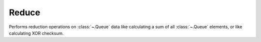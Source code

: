 Reduce
======

.. module:: reduce


Performs reduction operations on :class:`~.Queue` data like calculating a sum of all :class:`~.Queue` elements, or like calculating XOR checksum.

.. py:function:: reduce(din: Queue, init, *, f) -> init

   Calculates a reduction of an input :class:`~.Queue`, using the binary operation ``f`` and the initial value ``init``. The output data type, as well as the internal register, are the same as the type of the ``init`` input.

   The example shows how to calculate XOR checksum of the input :class:`~.Queue`. The input ``init`` has been fixed to ``0``, but has also been given a data type ``Uint[8](0)`` to make sure that internal register width and output value is also ``Uint[8]``

   .. pg-example:: examples/reduce_xor
      :lines: 4-6

   Next example shows how to pack bits received as a :class:`~.Queue` into a parallel data of the type :class:`~.Uint`. It also shows that ``init`` input can be supplied at run time.

   .. pg-example:: examples/reduce_pack
      :lines: 4-7

.. py:function:: accum(din: Queue[Integer], init: Integer) -> init

   The :func:`~.accum` gear is a convenience gear for calculating the sum of all elements of the input :class:`~.Queue`. It relies on the :func:`~.reduce` gear underneath:

   .. code-block::

      @gear
      def accum(din: Queue[Integer], init: Integer) -> b'init':
          return reduce(din, init, f=lambda x, y: x + y)

   .. pg-example:: examples/reduce_sum
      :lines: 4-6

